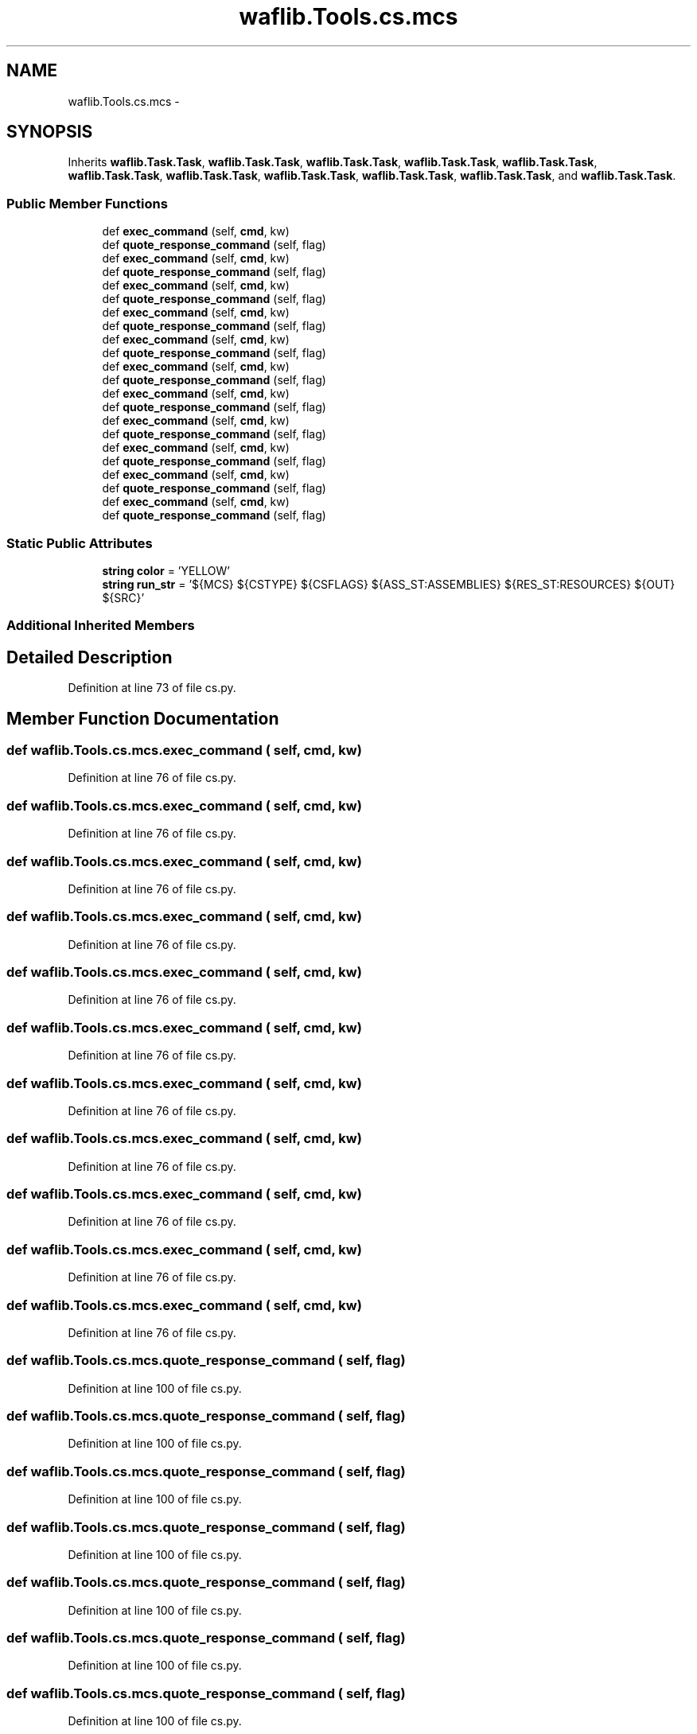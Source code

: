 .TH "waflib.Tools.cs.mcs" 3 "Thu Apr 28 2016" "Audacity" \" -*- nroff -*-
.ad l
.nh
.SH NAME
waflib.Tools.cs.mcs \- 
.SH SYNOPSIS
.br
.PP
.PP
Inherits \fBwaflib\&.Task\&.Task\fP, \fBwaflib\&.Task\&.Task\fP, \fBwaflib\&.Task\&.Task\fP, \fBwaflib\&.Task\&.Task\fP, \fBwaflib\&.Task\&.Task\fP, \fBwaflib\&.Task\&.Task\fP, \fBwaflib\&.Task\&.Task\fP, \fBwaflib\&.Task\&.Task\fP, \fBwaflib\&.Task\&.Task\fP, \fBwaflib\&.Task\&.Task\fP, and \fBwaflib\&.Task\&.Task\fP\&.
.SS "Public Member Functions"

.in +1c
.ti -1c
.RI "def \fBexec_command\fP (self, \fBcmd\fP, kw)"
.br
.ti -1c
.RI "def \fBquote_response_command\fP (self, flag)"
.br
.ti -1c
.RI "def \fBexec_command\fP (self, \fBcmd\fP, kw)"
.br
.ti -1c
.RI "def \fBquote_response_command\fP (self, flag)"
.br
.ti -1c
.RI "def \fBexec_command\fP (self, \fBcmd\fP, kw)"
.br
.ti -1c
.RI "def \fBquote_response_command\fP (self, flag)"
.br
.ti -1c
.RI "def \fBexec_command\fP (self, \fBcmd\fP, kw)"
.br
.ti -1c
.RI "def \fBquote_response_command\fP (self, flag)"
.br
.ti -1c
.RI "def \fBexec_command\fP (self, \fBcmd\fP, kw)"
.br
.ti -1c
.RI "def \fBquote_response_command\fP (self, flag)"
.br
.ti -1c
.RI "def \fBexec_command\fP (self, \fBcmd\fP, kw)"
.br
.ti -1c
.RI "def \fBquote_response_command\fP (self, flag)"
.br
.ti -1c
.RI "def \fBexec_command\fP (self, \fBcmd\fP, kw)"
.br
.ti -1c
.RI "def \fBquote_response_command\fP (self, flag)"
.br
.ti -1c
.RI "def \fBexec_command\fP (self, \fBcmd\fP, kw)"
.br
.ti -1c
.RI "def \fBquote_response_command\fP (self, flag)"
.br
.ti -1c
.RI "def \fBexec_command\fP (self, \fBcmd\fP, kw)"
.br
.ti -1c
.RI "def \fBquote_response_command\fP (self, flag)"
.br
.ti -1c
.RI "def \fBexec_command\fP (self, \fBcmd\fP, kw)"
.br
.ti -1c
.RI "def \fBquote_response_command\fP (self, flag)"
.br
.ti -1c
.RI "def \fBexec_command\fP (self, \fBcmd\fP, kw)"
.br
.ti -1c
.RI "def \fBquote_response_command\fP (self, flag)"
.br
.in -1c
.SS "Static Public Attributes"

.in +1c
.ti -1c
.RI "\fBstring\fP \fBcolor\fP = 'YELLOW'"
.br
.ti -1c
.RI "\fBstring\fP \fBrun_str\fP = '${MCS} ${CSTYPE} ${CSFLAGS} ${ASS_ST:ASSEMBLIES} ${RES_ST:RESOURCES} ${OUT} ${SRC}'"
.br
.in -1c
.SS "Additional Inherited Members"
.SH "Detailed Description"
.PP 
Definition at line 73 of file cs\&.py\&.
.SH "Member Function Documentation"
.PP 
.SS "def waflib\&.Tools\&.cs\&.mcs\&.exec_command ( self,  cmd,  kw)"

.PP
Definition at line 76 of file cs\&.py\&.
.SS "def waflib\&.Tools\&.cs\&.mcs\&.exec_command ( self,  cmd,  kw)"

.PP
Definition at line 76 of file cs\&.py\&.
.SS "def waflib\&.Tools\&.cs\&.mcs\&.exec_command ( self,  cmd,  kw)"

.PP
Definition at line 76 of file cs\&.py\&.
.SS "def waflib\&.Tools\&.cs\&.mcs\&.exec_command ( self,  cmd,  kw)"

.PP
Definition at line 76 of file cs\&.py\&.
.SS "def waflib\&.Tools\&.cs\&.mcs\&.exec_command ( self,  cmd,  kw)"

.PP
Definition at line 76 of file cs\&.py\&.
.SS "def waflib\&.Tools\&.cs\&.mcs\&.exec_command ( self,  cmd,  kw)"

.PP
Definition at line 76 of file cs\&.py\&.
.SS "def waflib\&.Tools\&.cs\&.mcs\&.exec_command ( self,  cmd,  kw)"

.PP
Definition at line 76 of file cs\&.py\&.
.SS "def waflib\&.Tools\&.cs\&.mcs\&.exec_command ( self,  cmd,  kw)"

.PP
Definition at line 76 of file cs\&.py\&.
.SS "def waflib\&.Tools\&.cs\&.mcs\&.exec_command ( self,  cmd,  kw)"

.PP
Definition at line 76 of file cs\&.py\&.
.SS "def waflib\&.Tools\&.cs\&.mcs\&.exec_command ( self,  cmd,  kw)"

.PP
Definition at line 76 of file cs\&.py\&.
.SS "def waflib\&.Tools\&.cs\&.mcs\&.exec_command ( self,  cmd,  kw)"

.PP
Definition at line 76 of file cs\&.py\&.
.SS "def waflib\&.Tools\&.cs\&.mcs\&.quote_response_command ( self,  flag)"

.PP
Definition at line 100 of file cs\&.py\&.
.SS "def waflib\&.Tools\&.cs\&.mcs\&.quote_response_command ( self,  flag)"

.PP
Definition at line 100 of file cs\&.py\&.
.SS "def waflib\&.Tools\&.cs\&.mcs\&.quote_response_command ( self,  flag)"

.PP
Definition at line 100 of file cs\&.py\&.
.SS "def waflib\&.Tools\&.cs\&.mcs\&.quote_response_command ( self,  flag)"

.PP
Definition at line 100 of file cs\&.py\&.
.SS "def waflib\&.Tools\&.cs\&.mcs\&.quote_response_command ( self,  flag)"

.PP
Definition at line 100 of file cs\&.py\&.
.SS "def waflib\&.Tools\&.cs\&.mcs\&.quote_response_command ( self,  flag)"

.PP
Definition at line 100 of file cs\&.py\&.
.SS "def waflib\&.Tools\&.cs\&.mcs\&.quote_response_command ( self,  flag)"

.PP
Definition at line 100 of file cs\&.py\&.
.SS "def waflib\&.Tools\&.cs\&.mcs\&.quote_response_command ( self,  flag)"

.PP
Definition at line 100 of file cs\&.py\&.
.SS "def waflib\&.Tools\&.cs\&.mcs\&.quote_response_command ( self,  flag)"

.PP
Definition at line 100 of file cs\&.py\&.
.SS "def waflib\&.Tools\&.cs\&.mcs\&.quote_response_command ( self,  flag)"

.PP
Definition at line 100 of file cs\&.py\&.
.SS "def waflib\&.Tools\&.cs\&.mcs\&.quote_response_command ( self,  flag)"

.PP
Definition at line 100 of file cs\&.py\&.
.SH "Member Data Documentation"
.PP 
.SS "\fBstring\fP waflib\&.Tools\&.cs\&.mcs\&.color = 'YELLOW'\fC [static]\fP"

.PP
Definition at line 74 of file cs\&.py\&.
.SS "\fBstring\fP waflib\&.Tools\&.cs\&.mcs\&.run_str = '${MCS} ${CSTYPE} ${CSFLAGS} ${ASS_ST:ASSEMBLIES} ${RES_ST:RESOURCES} ${OUT} ${SRC}'\fC [static]\fP"

.PP
Definition at line 75 of file cs\&.py\&.

.SH "Author"
.PP 
Generated automatically by Doxygen for Audacity from the source code\&.
